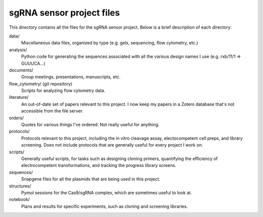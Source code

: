 sgRNA sensor project files
==========================
This directory contains all the files for the sgRNA sensor project.  Below is a 
brief description of each directory:

data/
   Miscellaneous data files, organized by type (e.g. gels, sequencing, flow 
   cytometry, etc.)

analysis/
   Python code for generating the sequences associated with all the various 
   design names I use (e.g. rxb/11/1 => GUUUCA...)

documents/
   Group meetings, presentations, manuscripts, etc.

flow_cytometry/ (git repository)
   Scripts for analyzing flow cytometry data.

literature/
   An out-of-date set of papers relevant to this project.  I now keep my papers 
   in a Zotero database that's not accessible from the file server.

orders/
   Quotes for various things I've ordered.  Not really useful for anything.

protocols/
   Protocols relevant to this project, including the in vitro cleavage assay, 
   electocompetent cell preps, and library screening.  Does not include 
   protocols that are generally useful for every project I work on.

scripts/
   Generally useful scripts, for tasks such as designing cloning primers, 
   quantifying the efficiency of electrocompetent transformations, and tracking 
   the progress library screens.

sequences/
   Snapgene files for all the plasmids that are being used in this project.

structures/
   Pymol sessions for the Cas9/sgRNA complex, which are sometimes useful to 
   look at.

notebook/
   Plans and results for specific experiments, such as cloning and screening 
   libraries.
